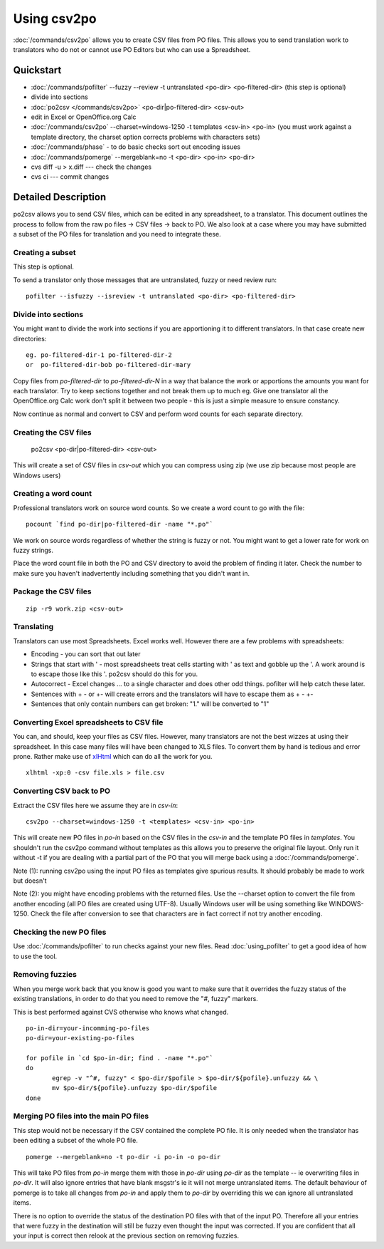 
.. _pages/toolkit/using_csv2po#using_csv2po:

Using csv2po
************

:doc:`/commands/csv2po` allows you to create CSV files from PO files.  This allows you to
send translation work to translators who do not or cannot use PO Editors but who
can use a Spreadsheet.

.. _pages/toolkit/using_csv2po#quickstart:

Quickstart
==========

- :doc:`/commands/pofilter` --fuzzy --review -t untranslated <po-dir> <po-filtered-dir> (this step is optional)
- divide into sections
- :doc:`po2csv </commands/csv2po>` <po-dir|po-filtered-dir> <csv-out>
- edit in Excel or OpenOffice.org Calc
- :doc:`/commands/csv2po` --charset=windows-1250 -t templates <csv-in> <po-in> (you must work against a template directory, the charset option corrects problems with characters sets)
- :doc:`/commands/phase` - to do basic checks sort out encoding issues
- :doc:`/commands/pomerge` --mergeblank=no -t <po-dir> <po-in> <po-dir>
- cvs diff -u > x.diff --- check the changes
- cvs ci --- commit changes

.. _pages/toolkit/using_csv2po#detailed_description:

Detailed Description
====================

po2csv allows you to send CSV files, which can be edited in any spreadsheet, to
a translator.  This document outlines the process to follow from the raw po
files -> CSV files -> back to PO.  We also look at a case where you may have
submitted a subset of the PO files for translation and you need to integrate
these.

.. _pages/toolkit/using_csv2po#creating_a_subset:

Creating a subset
-----------------

This step is optional.

To send a translator only those messages that are untranslated, fuzzy or need
review run::

  pofilter --isfuzzy --isreview -t untranslated <po-dir> <po-filtered-dir>

.. _pages/toolkit/using_csv2po#divide_into_sections:

Divide into sections
--------------------

You might want to divide the work into sections if you are apportioning it to
different translators.  In that case create new directories::

  eg. po-filtered-dir-1 po-filtered-dir-2
  or  po-filtered-dir-bob po-filtered-dir-mary

Copy files from *po-filtered-dir* to *po-filtered-dir-N* in a way that balance the
work or apportions the amounts you want for each translator.  Try to keep
sections together and not break them up to much eg.  Give one translator all
the OpenOffice.org Calc work don't split it between two people - this is just a
simple measure to ensure constancy.

Now continue as normal and convert to CSV and perform word counts for each
separate directory.

.. _pages/toolkit/using_csv2po#creating_the_csv_files:

Creating the CSV files
----------------------

  po2csv <po-dir|po-filtered-dir> <csv-out>

This will create a set of CSV files in *csv-out* which you can compress using zip
(we use zip because most people are Windows users)

.. _pages/toolkit/using_csv2po#creating_a_word_count:

Creating a word count
---------------------

Professional translators work on source word counts.  So we create a word count
to go with the file::

  pocount `find po-dir|po-filtered-dir -name "*.po"`

We work on source words regardless of whether the string is fuzzy or not.  You
might want to get a lower rate for work on fuzzy strings.

Place the word count file in both the PO and CSV directory to avoid the problem
of finding it later.  Check the number to make sure you haven't inadvertently
including something that you didn't want in.

.. _pages/toolkit/using_csv2po#package_the_csv_files:

Package the CSV files
---------------------

::

  zip -r9 work.zip <csv-out>

.. _pages/toolkit/using_csv2po#translating:

Translating
-----------

Translators can use most Spreadsheets. Excel works well.  However there are a
few problems with spreadsheets:

* Encoding - you can sort that out later
* Strings that start with ' - most spreadsheets treat cells starting with ' as text and gobble up the '.  A work around is to escape those like this \'. po2csv should do this for you.
* Autocorrect - Excel changes ... to a single character and does other odd things.  pofilter will help catch these later.
* Sentences with + - or +- will create errors and the translators will have to escape them as \+ \- \+-
* Sentences that only contain numbers can get broken: "1." will be converted to "1"

.. _pages/toolkit/using_csv2po#converting_excel_spreadsheets_to_csv_file:

Converting Excel spreadsheets to CSV file
-----------------------------------------

You can, and should, keep your files as CSV files.  However, many translators are not the best wizzes at using their spreadsheet.  In this case
many files will have been changed to XLS files.  To convert them by hand is tedious and error prone.  Rather make use of `xlHtml <http://freshmeat.net/projects/xlhtml/>`_ which can do all the work for you.

::

  xlhtml -xp:0 -csv file.xls > file.csv

.. _pages/toolkit/using_csv2po#converting_csv_back_to_po:

Converting CSV back to PO
-------------------------

Extract the CSV files here we assume they are in *csv-in*::

  csv2po --charset=windows-1250 -t <templates> <csv-in> <po-in>

This will create new PO files in *po-in* based on the CSV files in the
*csv-in* and the template PO files in *templates*.  You shouldn't run
the csv2po command without templates as this allows you to preserve the original file layout.
Only run it without -t if you are dealing with a partial part of the PO that you will
merge back using a :doc:`/commands/pomerge`.

Note (1): running csv2po using the input PO files as templates give spurious
results.  It should probably be made to work but doesn't

Note (2): you might have encoding problems with the returned files. Use the
--charset option to convert the file from another encoding (all PO files are created using UTF-8).
Usually Windows user will be using something like WINDOWS-1250. Check the file after conversion to
see that characters are in fact correct if not try another encoding.

.. _pages/toolkit/using_csv2po#checking_the_new_po_files:

Checking the new PO files
-------------------------

Use :doc:`/commands/pofilter` to run checks against your new files. Read :doc:`using_pofilter` to get a good idea of how to use the tool.

.. _pages/toolkit/using_csv2po#removing_fuzzies:

Removing fuzzies
----------------

When you merge work back that you know is good you want to make sure that it
overrides the fuzzy status of the existing translations, in order to do that
you need to remove the "#, fuzzy" markers.

This is best performed against CVS otherwise who knows what changed.

::

    po-in-dir=your-incomming-po-files
    po-dir=your-existing-po-files

    for pofile in `cd $po-in-dir; find . -name "*.po"`
    do
           egrep -v "^#, fuzzy" < $po-dir/$pofile > $po-dir/${pofile}.unfuzzy && \
           mv $po-dir/${pofile}.unfuzzy $po-dir/$pofile
    done

.. _pages/toolkit/using_csv2po#merging_po_files_into_the_main_po_files:

Merging PO files into the main PO files
---------------------------------------

This step would not be necessary if the CSV contained the complete PO file.  It
is only needed when the translator has been editing a subset of the whole PO
file.

::

  pomerge --mergeblank=no -t po-dir -i po-in -o po-dir

This will take PO files from *po-in* merge them with those in *po-dir* using *po-dir*
as the template -- ie overwriting files in *po-dir*. It will also ignore entries
that have blank msgstr's ie it will not merge untranslated items. The default
behaviour of pomerge is to take all changes from *po-in* and apply them to
*po-dir* by overriding this we can ignore all untranslated items.

There is no option to override the status of the destination PO files
with that of the input PO.  Therefore all your entries that were fuzzy in the
destination will still be fuzzy even thought the input was corrected.  If you
are confident that all your input is correct then relook at the previous section on removing fuzzies.
